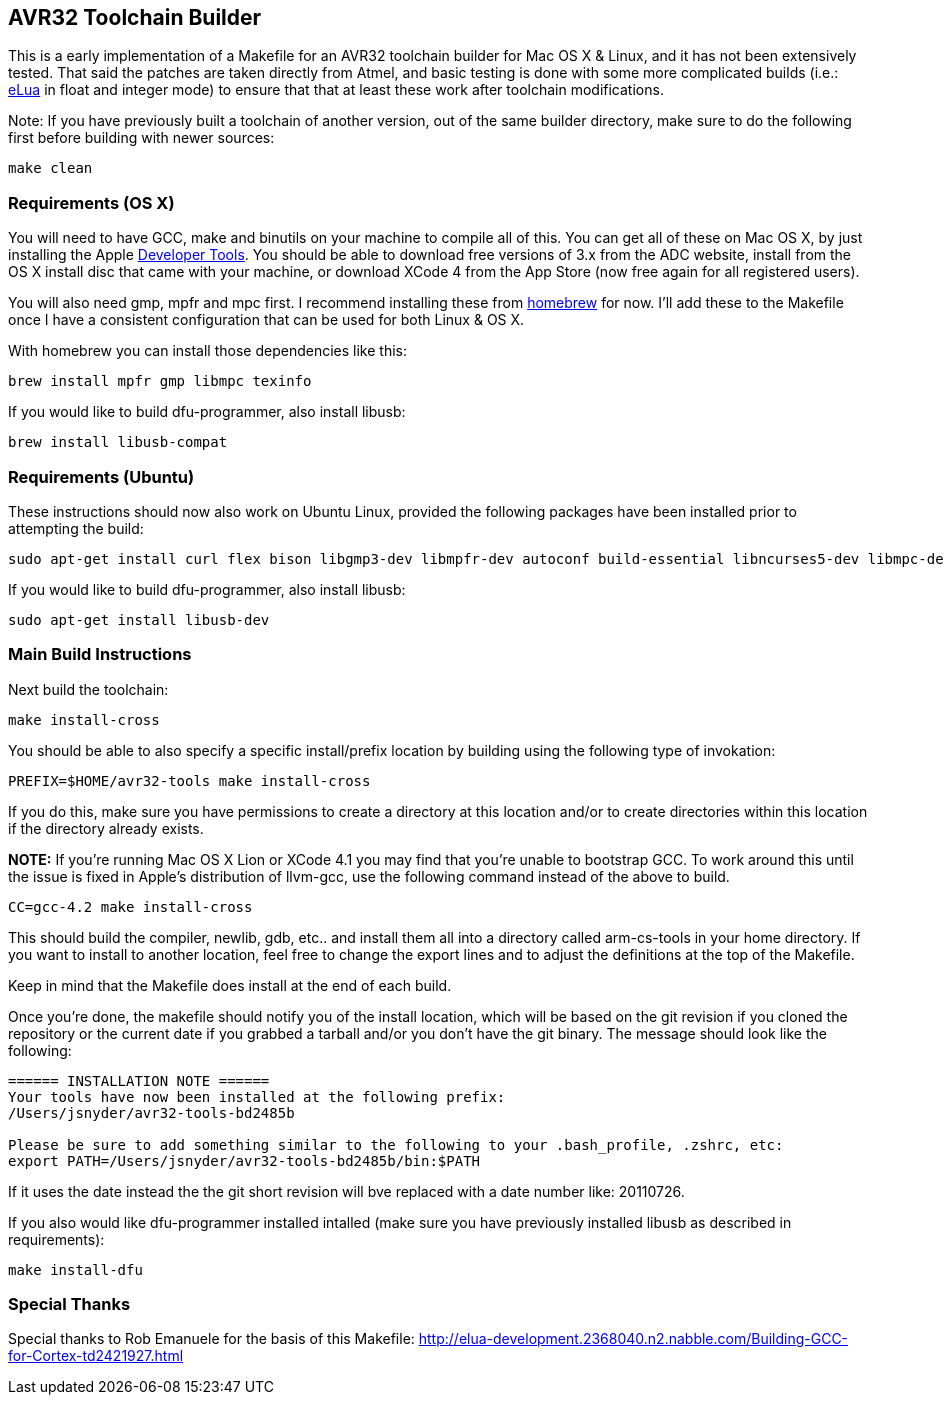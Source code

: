 == AVR32 Toolchain Builder ==

This is a early implementation of a Makefile for an AVR32 toolchain
builder for Mac OS X & Linux, and it has not been extensively tested.
That said the patches are taken directly from Atmel, and basic testing
is done with some more complicated builds (i.e.:
link:http://eluaproject.net[eLua] in float and integer mode) to ensure
that that at least these work after toolchain modifications.

Note: If you have previously built a toolchain of another version, out
of the same builder directory, make sure to do the following first
before building with newer sources:

----
make clean
----

=== Requirements (OS X) ===

You will need to have GCC, make and binutils on your machine to
compile all of this.  You can get all of these on Mac OS X, by just
installing the Apple
link:http://developer.apple.com/technologies/tools/[Developer Tools].
You should be able to download free versions of 3.x from the ADC
website, install from the OS X install disc that came with your
machine, or download XCode 4 from the App Store (now free again for
all registered users).

You will also need gmp, mpfr and mpc first.  I recommend installing
these from link:https://github.com/mxcl/homebrew[homebrew] for now.
I'll add these to the Makefile once I have a consistent configuration
that can be used for both Linux & OS X.

With homebrew you can install those dependencies like this:
----
brew install mpfr gmp libmpc texinfo
----

If you would like to build dfu-programmer, also install libusb:

----
brew install libusb-compat
----


=== Requirements (Ubuntu) ===

These instructions should now also work on Ubuntu Linux, provided the
following packages have been installed prior to attempting the build:

----
sudo apt-get install curl flex bison libgmp3-dev libmpfr-dev autoconf build-essential libncurses5-dev libmpc-dev unzip git
----

If you would like to build dfu-programmer, also install libusb:

----
sudo apt-get install libusb-dev
----

=== Main Build Instructions ===

Next build the toolchain:

----
make install-cross
----

You should be able to also specify a specific install/prefix location
by building using the following type of invokation:

----
PREFIX=$HOME/avr32-tools make install-cross
----

If you do this, make sure you have permissions to create a directory
at this location and/or to create directories within this location if
the directory already exists.


*NOTE:* If you're running Mac OS X Lion or XCode 4.1 you may find that
 you're unable to bootstrap GCC. To work around this until the issue
 is fixed in Apple's distribution of llvm-gcc, use the following
 command instead of the above to build.

----
CC=gcc-4.2 make install-cross
----



This should build the compiler, newlib, gdb, etc.. and install them all
into a directory called arm-cs-tools in your home directory. If you
want to install to another location, feel free to change the export
lines and to adjust the definitions at the top of the Makefile.

Keep in mind that the Makefile does install at the end of each build.

Once you’re done, the makefile should notify you of the install
location, which will be based on the git revision if you cloned the
repository or the current date if you grabbed a tarball and/or you
don't have the git binary. The message should look like the following:

----
====== INSTALLATION NOTE ======
Your tools have now been installed at the following prefix:
/Users/jsnyder/avr32-tools-bd2485b

Please be sure to add something similar to the following to your .bash_profile, .zshrc, etc:
export PATH=/Users/jsnyder/avr32-tools-bd2485b/bin:$PATH
----

If it uses the date instead the the git short revision will bve
replaced with a date number like: 20110726.

If you also would like dfu-programmer installed intalled (make sure
you have previously installed libusb as described in requirements):

----
make install-dfu
----

=== Special Thanks ===

Special thanks to Rob Emanuele for the basis of this Makefile:
http://elua-development.2368040.n2.nabble.com/Building-GCC-for-Cortex-td2421927.html
